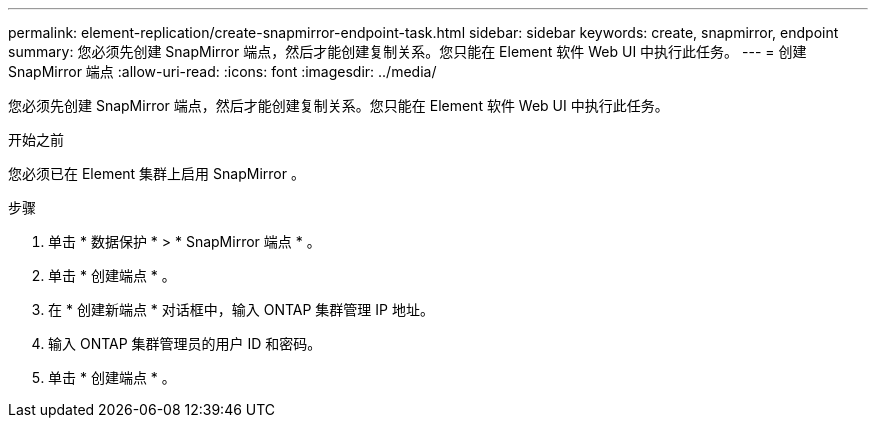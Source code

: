 ---
permalink: element-replication/create-snapmirror-endpoint-task.html 
sidebar: sidebar 
keywords: create, snapmirror, endpoint 
summary: 您必须先创建 SnapMirror 端点，然后才能创建复制关系。您只能在 Element 软件 Web UI 中执行此任务。 
---
= 创建 SnapMirror 端点
:allow-uri-read: 
:icons: font
:imagesdir: ../media/


[role="lead"]
您必须先创建 SnapMirror 端点，然后才能创建复制关系。您只能在 Element 软件 Web UI 中执行此任务。

.开始之前
您必须已在 Element 集群上启用 SnapMirror 。

.步骤
. 单击 * 数据保护 * > * SnapMirror 端点 * 。
. 单击 * 创建端点 * 。
. 在 * 创建新端点 * 对话框中，输入 ONTAP 集群管理 IP 地址。
. 输入 ONTAP 集群管理员的用户 ID 和密码。
. 单击 * 创建端点 * 。

